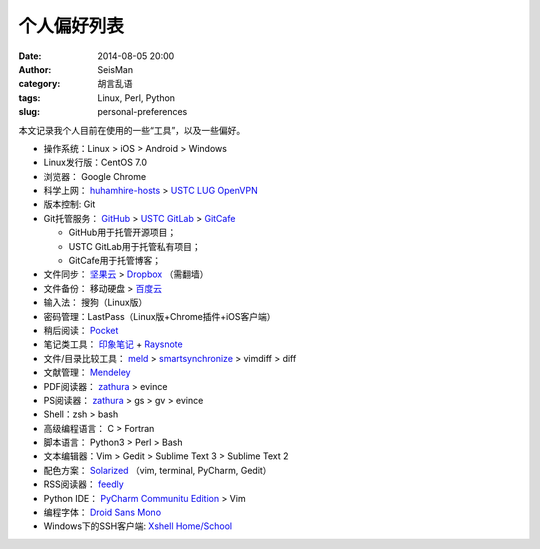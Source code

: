 个人偏好列表
############

:date: 2014-08-05 20:00
:author: SeisMan
:category: 胡言乱语
:tags: Linux, Perl, Python
:slug: personal-preferences

本文记录我个人目前在使用的一些“工具”，以及一些偏好。

- 操作系统：Linux > iOS > Android > Windows
- Linux发行版：CentOS 7.0
- 浏览器： Google Chrome
- 科学上网： `huhamhire-hosts`_ > `USTC LUG OpenVPN`_
- 版本控制: Git
- Git托管服务： `GitHub`_ > `USTC GitLab`_ > `GitCafe`_

  - GitHub用于托管开源项目；
  - USTC GitLab用于托管私有项目；
  - GitCafe用于托管博客；

- 文件同步： `坚果云`_ > `Dropbox`_ （需翻墙）
- 文件备份： 移动硬盘 > `百度云`_
- 输入法： 搜狗（Linux版）

- 密码管理：LastPass（Linux版+Chrome插件+iOS客户端）
- 稍后阅读： `Pocket`_
- 笔记类工具： `印象笔记`_ + `Raysnote`_
- 文件/目录比较工具： `meld`_ > `smartsynchronize`_ > vimdiff > diff
- 文献管理： `Mendeley`_
- PDF阅读器： `zathura`_ > evince
- PS阅读器： `zathura`_ > gs > gv > evince
- Shell：zsh > bash
- 高级编程语言： C > Fortran
- 脚本语言： Python3 > Perl > Bash
- 文本编辑器：Vim > Gedit > Sublime Text 3 > Sublime Text 2
- 配色方案： `Solarized`_ （vim, terminal, PyCharm, Gedit）
- RSS阅读器： `feedly`_
- Python IDE： `PyCharm Communitu Edition`_ > Vim
- 编程字体： `Droid Sans Mono`_
- Windows下的SSH客户端: `Xshell Home/School`_

.. _Droid Sans Mono: https://www.google.com/fonts/specimen/Droid+Sans+Mono
.. _Dropbox: https://www.dropbox.com
.. _feedly: http://feedly.com/
.. _Git: http://git-scm.com/
.. _GitCafe: https://gitcafe.com
.. _GitHub: https://github.com/
.. _huhamhire-hosts: https://hosts.huhamhire.com
.. _LastPass: https://lastpass.com
.. _meld: http://meldmerge.org/
.. _Mendeley: http://www.mendeley.com/
.. _Pocket: http://getpocket.com/
.. _PyCharm Communitu Edition: http://www.jetbrains.com/pycharm/
.. _Raysnote: https://raysnote.com/
.. _smartsynchronize: http://www.syntevo.com/smartsynchronize
.. _Solarized: http://ethanschoonover.com/solarized
.. _USTC LUG OpenVPN: https://vpn.lug.ustc.edu.cn/
.. _USTC GitLab: https://gitlab.lug.ustc.edu.cn/
.. _Xshell Home/School: http://www.netsarang.com/products/xsh_overview.html
.. _zathura: http://pwmt.org/projects/zathura
.. _百度云: http://yun.baidu.com
.. _坚果云: https://jianguoyun.com
.. _印象笔记: https://www.yinxiang.com/
